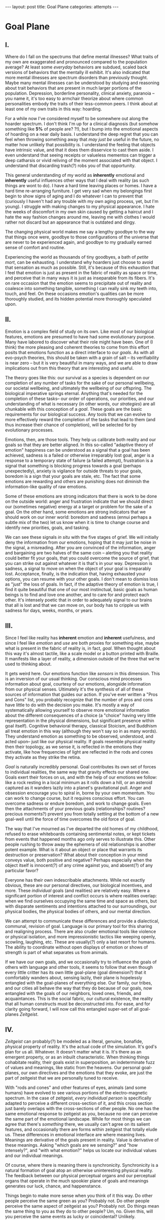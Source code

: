 #+STARTUP: showall indent
#+STARTUP: hidestars
#+OPTIONS: H:2 num:nil tags:nil toc:nil timestamps:nil
#+BEGIN_EXPORT html
---
layout: post
title: Goal Plane
categories: attempts
---
#+END_EXPORT

* Goal Plane

** I.

Where do I fall on the spectrums that define mental illnesses? What
traits of my own are exaggerated and pronounced compared to the
population average? At least some /everyday/ behaviors are subdued,
scaled back versions of behaviors that the mentally ill exhibit. It's
also indicated that more mental illnesses are spectrum disorders than
previously thought. Maybe many mental illnesses can be understood by
studying and reasoning about trait behaviors that are present in much
larger portions of the population. Depression, borderline personality,
clinical anxiety, paranoia -- you name it, it's too easy to armchair
theorize about where common personalities embody the traits of their
less-common peers. I think about at least one of my own traits in this
way: hoarding.

For a while now I've considered myself to be somewhere out along the
hoarder spectrum. I don't think I'm up for a clinical diagnosis (but
somehow something like *5%* of people are?  ?!), but I bump into the
emotional aspects of hoarding on a near daily basis. I understand the
deep regret that you can feel when throwing something away that /may
just be/ useful in the future, no matter how unlikely that possibility
is. I understand the feeling that objects have intrinsic value, and
that it does them disservice to cast them aside. I even understand
that seeing receipts or valueless mementos can trigger a deep
catharsis or vivid reliving of the moment associated with that
object. I understand that discarding trash(?) robs you of that
opportunity.

This general understanding of my world as *inherently* emotional and
*inherently* useful influences other ways that I deal with reality (as
such things are wont to do). I have a hard time leaving places or
homes. I have a hard time re-arranging furniture. I get very sad when
my belongings first begin to show signs of aging and I do whatever I
can to prevent that (curiously I haven't had any trouble with my own
aging process, yet, but I'm young). I struggle with making changes to
my physical appearance. I hate the weeks of discomfort in my own skin
caused by getting a haircut and I hate the way fashion changes around
me, leaving me with clothes I would rather not discard but an
appearance that is outdated and dingy.

The changing physical world makes me say a lengthy goodbye to the way
that things once were, goodbye to those configurations of the universe
that are never to be experienced again, and goodbye to my gradually
earned sense of comfort and routine.

Experiencing the world as thousands of tiny goodbyes, a bath of
/petite mort/, can be exhausting.  I understand why hoarders just
choose to avoid that sensation as much as possible. Still, it's
because of this exhaustion that I feel that emotion is just as present
in the fabric of reality as space or time, and perceive that in many
ways it is just as inseparable from its fibers. It's on rare occasion
that the emotion seems to precipitate out of reality and coalesce into
something tangible, something I can really sink my teeth into, touch,
and feel. On these occasions emotion's qualities can be more
thoroughly studied, and its hidden potential more thoroughly
speculated upon.

** II.

Emotion is a complex field of study on its own. Like most of our
biological features, emotions are presumed to have had some
evolutionary purpose. Many have labored to discover what their role
might have been. One of (I think) the more pleasing and coherent
theories to come from this effort posits that emotions function as a
direct interface to our /goals/. As with all evo-psych theories, this
should be taken with a grain of salt -- its verifiability is near zero
-- but it is very beautiful in many ways, and we are able to draw
implications out from this theory that are interesting and useful.

The theory goes like this: our survival as a species is dependent on
our completion of any number of tasks for the sake of our personal
wellbeing, our societal wellbeing, and ultimately the wellbeing of our
offspring. The biological imperative springs eternal. Anything that's
needed for the completion of these tasks-- our order of operations,
our priorities, and our understanding of what is necessary (in other
words, our /strategies/) are all chunkable with this conception of a
/goal/. These goals are the basic requirements for our biological
success. Any tools that we can evolve to more effectively reward the
completion of the tasks that lead to them (and thus increase their
chance of completion), will be selected for by evolutionary processes.

Emotions, then, are those tools. They help us calibrate both reality
and our goals so that they are better aligned. In this so-called
"adaptive theory of emotion" happiness can be understood as a signal
that a goal has been achieved, sadness is a failed or otherwise
irreparably lost goal, anger is a response to a temporary state of
failure (a failed attempt), frustration is a signal that something is
blocking progress towards a goal (perhaps unexpectedly), anxiety is
vigilance for outside threats to your goals, boredom is a sign that
your goals are stale, etc. The fact that some emotions are rewarding
and others are punishing does not diminish the information-like
quality of raw emotions.

Some of these emotions are strong indicators that there is work to be
done on the outside world: anger and frustration indicate that we
should direct our (sometimes negative) energy at a target or problem
for the sake of a goal. On the other hand, some emotions are strong
indicators that we should work on our inner world: boredom and sadness
(ennui perhaps a subtle mix of the two) let us know when it is time to
change course and identify new priorities, goals, and tasking.

We can see these signals /in situ/ with the five stages of grief. We
will initially deny the information from our emotions, hoping that it
may just be noise in the signal, a misreading. After you are convinced
of the information, anger and bargaining are two halves of the same
coin -- alerting you that reality could better fit your goals, that
you could overcome the source of grief, that you can strike out
against whatever it is that's in your way. Depression is sadness, a
signal to move on when the object of your goal is irreparably
lost. Acceptance, finally, is the indication that, having exhausted
your options, you can resume with your other goals. I don't mean to
dismiss loss as "just" the loss of goals. In fact, if the adaptive
theory of emotion is true, I find it quite beautiful that one of our
most instinctual, basic goals as human beings is to find and love one
another, and to care for and protect each other. It's intensely poetic
that in order to adequately signal to our brains that all is lost and
that we can move on, our body has to cripple us with sadness for days,
weeks, months, or years.

** III.

Since I feel like reality has *inherent* emotion and *inherent*
usefulness, and since I feel like /emotion/ and /use/ are both proxies
for something else, maybe what is present in the fabric of reality is,
in fact, /goal/. When thought about this way it's almost tactile, like
a scale model or a button printed with Braille. It manifests like a
layer of reality, a dimension outside of the three that we're used to
thinking about.

It gets weird here. Our emotions function like /sensors/ in this
dimension. This is an inversion of our usual thinking. Our conscious
mind processes information about goal, courtesy of our emotions,
alongside information from our physical senses. Ultimately it's the
synthesis of all of these sources of information that guides our
action. If you've ever written a "Pros and Cons" list, you probably
recognize that the number of pros and cons have little to do with the
decision you make. It's mostly a way of systematically allowing
yourself to observe more emotional information about the different
consequences of a choice (a "choice" having very little representation
in the physical dimensions, but significant presence within goal
itself). Cognitive behavioral therapy, classical Stoicism, and
Buddhism all treat emotion in this way (although they won't say so in
as many words). They understand emotion as something to be observed,
understood, and acted upon-- just like our physical reality. If goals
resemble physical reality then their topology, as we sense it, is
reflected in the emotions they activate, like how frequencies of light
are reflected in the rods and cones they activate as they strike the
retina.

/Goal/ is naturally incredibly personal. Goal contributes its own set
of forces to individual realities, the same way that gravity effects
our shared one. Goals exert their forces on us, and with the help of
our emotions we follow: like a rock resting in a local minimum as it
rolls down a hill, or an asteroid captured as it wanders lazily into a
planet's gravitational pull. Anger and obsession encourage you to
spiral in, borne by your own momentum. You can work to change course,
but it requires conscious effort. You can overcome sadness or endure
boredom, and work to change goals. Even then the attachments of your
previous goals (relationships?  routines?  precious moments?)  prevent
you from totally settling at the bottom of a new goal-well until the
force of time overcomes the old force of goal.

The way that I've mourned as I've departed the old homes of my
childhood, refused to erase whiteboards containing sentimental notes,
or kept tickets from events that happened months ago only serves to
illustrate this. Other people rushing to throw away the ephemera of
old relationships is another potent example. What is it about an
object or place that warrants its destruction or preservation?  What
about their conception in your mind conveys value, both positive and
negative?  Perhaps especially when the object itself is innocent(?) of
any crime against you, and absent(?) of any particular favor?

Everyone has their own indescribable attachments. While not exactly
obvious, these are our personal directives, our biological incentives,
and more. These /individual/ goals (and realities) are relatively
easy. Where a significant portion of interest and conflict occurs is
where realities overlap: when we find ourselves occupying the same
time and space as others, but with disparate sentiments and intentions
attached to our surroundings, our physical bodies, the physical bodies
of others, and our mental direction.

We can attempt to communicate these differences and provide a
dialectical, communal, revision of goal. Language is our primary tool
for this sharing and realigning process. There are also cruder
emotional tools like violence or physical isolation, and more
impressionistic tactics like weeping openly, scowling, laughing,
etc. These are usually(?) only a last resort for humans. The ability
to coordinate without open displays of emotion or shows of strength is
part of what separates us from animals.

If we have our own goals, and we occasionally try to influence the
goals of others with language and other tools, it seems to follow that
even though every little critter has its own little goal-plane (goal
dimension?) that it comfortably wanders about, sensing lazily, their
plane is hopelessly entangled with the goal-planes of everything
else. Our family, our tribes, and our cities all behave the way that
they do because of our goals, now entangled with the goals of our
neighbors, loved ones, friends, and acquaintances. This is the social
fabric, our cultural existence, the reality that all human constructs
must be deconstructed into. For ease, and for clarity going forward, I
will now call this entangled super-set of all goal-planes /Zeitgeist/.

** IV.

/Zeitgeist/ can probably(?) be modeled as a literal, genuine,
bonafide, physical property of reality. It's the actual code of the
simulation. It's god's plan for us all. Whatever. It doesn't matter
what it is. It's there as an emergent property, or as an inbuilt
characteristic. When thinking things cohabitate reality, their goals
exist in superposition, an indeterminate fuzz of values and meanings,
like static from the heavens. Our personal goal-planes, our own
directives and the emotions that they evoke, are just the part of
zeitgeist that we are personally tuned to receive.

With "rods and cones" and other features of eyes, animals (and some
humans) have evolved to see various portions of the electro-magnetic
spectrum. In the case of zeitgeist, /every individual person/ is
specifically adapted to perceive a different cross-section of it, and
this cross section just barely overlaps with the cross-sections of
other people. No one has the same emotional response to zeitgeist as
you, because no one can perceive the same part of the emotional
landscape. While for most things we can agree that there's /something/
there, we usually can't agree on its salient features, and
occasionally there are forms within zeitgeist that totally elude
us. These differences in emotional interface are where meaning
lives. Meanings are derivative of the goals present in reality. Value
is derivative of these meanings. Asking "which goals are we sensing?"
and "how intensely?", and "with what emotion?" helps us locate our
individual values and our individual meanings.

Of course, where there is meaning there is
synchronicity. Synchronicity is a natural formation of goal atop an
otherwise uninteresting physical reality. The feedback between our
physical perceptual organs and our perceptual organs that operate in
the much spookier plane of goals and meanings generates our luck,
chance, and happenstance.

Things begin to make more sense when you think of it this way. Do
other people perceive the same green as you? Probably not. Do other
people perceive the same aspect of zeitgeist as you?  Probably
not. Do things mean the same thing to you as they do to other
people? Um, no. Given this, will you perceive the same events as
lucky or coincidental? Unlikely.

There are many things like this that seem to exist entirely within
zeitgeist. The psychic groupings of egregores and temporary autonomous
zones, for example, must exist where the physical world is a mere
afterthought-- like with synchronicity and luck.

I think immediately of Art, which seems to be a manifestation of pure
zeitgeist. It is meaningless without an artist's (or scene's) goals,
and the goals' juxtaposition with time and space. An artist's hands
massage zeitgeist into an appealing form. The physical medium is
incidental, or functions as a focus for this form. Our good taste, our
ability to possess discernment about things with an artistic element,
is about effectively locating ourself and any object of culture (or
artwork) within zeitgeist. Locating something with GPS-like precision
is the mark of a tasteful individual. Celebrity, then, is the result
of twofold: one's actual position in (now 5) dimensional space, and
the preponderance of goal present in oneself. If you're not in the
right place, time, and locus within zeitgeist, you're not a celebrity.

All of these sound like aspects of the "humanities." Within them,
sociology is most explicitly the study of zeitgeist, since the
emotions and goals that form the organizing principles of groups of
humans only exist within this entangled goal-dimension. Surveys, then,
are a finite sociological tool designed to measure the continuous
surface of zeitgeist. Related fields, like ethnomethodology, political
philosophy, and others purport to explore zeitgeist in other ways,
with other tools, and by making different assumptions.

Our emotion, as I've explained, allows us to perceive our own
goals. Reflective empathy, theory of mind, and their more effortful
cognitive cousins are the perceptual organs that allow us to perceive
the zeitgeist around us. They even allow us to conceive of what
zeitgeist looks like from another angle, which is necessary for taste
or celebrity. Prior sensory knowledge of the shape of an object allows
us to simulate how that object must look from another perspective, and
knowledge of what an object /means/ to someone else helps us simulate
the view of another facet of zeitgeist. As with drawing from memory
these simulations are crude, but at least they're available.

** V.

Like touch, sight, hearing, or chronoception, our perception of
zeitgeist is finite and subject to our human limitations. Our
understanding of our own motivations and of the motivations of others
has to be mediated by time, distance, and perceptual ability.

Our perception of zeitgeist is imperfect. Emotional acuity varies from
person to person. Sometimes our perception is limited locally by mood
swings, or through the spectrum disorders mentioned earlier. Our over
or underestimation of something's importance is best likened to a
sensor malfunction or mis-calibration, but, like with eyes that are
blurry or with ears that are dull, there are ways to augment our
emotional acuity. We can put on eye-glasses or use tools to do our
sensing in the physical world. When it comes to our emotional
faculties, these augmentations are cognitive improvements (thought
technologies) for improving our emotional interpretation or better
mental representations of the goals and emotions of others. Emotional
intelligence can compensate for a deficit in the sensors. We can build
perceptual lenses that correct for our inadequacies.

In recent history we have begun to understand the process of
correcting our emotional acuity through the administration of
pharmaceuticals (though just as often as not there are trade-offs to
be made regarding pharmaceuticals). Even common drugs like
acetaminophen influence the way we perceive emotion. Acetaminophen
dampens our own perception of pain, and (presumably through related
mechanisms) dampens our perception of others' pain as well. It has
even been suggested that acetaminophen can pull us out of an
existential crisis-- as though existential pain is a pain to be
"killed," as well.

As far as distance or breadth is concerned, zeitgeist is very
large. It's as long as the universe is wide. Wherever there's life,
goal follows. This means that zeitgeist contains exactly as many
goal-planes as there are thinking creatures in this whole
universe. Each goal-plane only thickens zeitgeist. It's dense,
complex, enormous, and we can only perceive so much of it.

Just like being physically isolated from the existence of other human
beings, or existing in another time from other human beings, we can be
isolated by existing in another aspect of zeitgeist. There have
already been 100 billion human beings, and you can only know what, a
few thousand? If your goal-plane is not closely entangled with another
person's, you will not have the occasion to interact with them. This
is especially apparent in the internet age, where physical isolations
are less important to our overall connectedness, and the opportunities
created by shared or similar goal flare in consequence. Of course the
"occasion to interact" is not the end of the influence of
zeitgeist. Goal can steer those far away, who you have no
knowledge of, into action that affects you and your own goal. This is
perhaps the case with the CEOs of coal companies, or the actors in the
global political theater, or even average consumers steering the
pricing and materials of consumer goods.

While the internet has the potential to entangle goals across great
distances, "filter bubbles" are a disentangling (isolating action) of
otherwise complex interactions in zeitgeist. They are powerful
positive feedback loops within goal itself. They are loci where the
topology of zeitgeist reaches upwards towards infinity. Filter bubbles
are machine augmented, but they have existed since the dawn of
civilization. We pick our friends and acquaintances in accordance with
our goals, and in the process we disentangle ourselves from the goals
of people that we perceive as different from ourselves. The good news
is that zeitgeist, while perhaps less malleable than space, is
definitely more malleable than time-- and there are definite discrete
actions that we can take to influence our own goal-plane and the
greater zeitgeist. We need this. The state of the world at any point
in the future is essentially the current reality + physics + goals +
time, since any change that the universe experiences that is
indescribable through simple physics can be described as the
interactions of the goals of the intelligent beings that inhabit it.

** VI.

Given this conception of zeitgeist as

1. Present in reality
2. Exerting influence on us and therefore
3. "Sense-able", like space and time
4. Malleable, like space and (to a lesser extent) time and,
5. Vast, like space and time

we can start to conceptualize its shape, its isomorphisms in other
thought, and its consequences in the real world.

Zeitgeist sounds like a theory of capital. It does work that way!
Systems that purport to identify the source of value /must/ be of some
use economically. Unfortunately what I've written can change
nothing. Without accurate measurement across the spectrum of
zeitgeist, I wouldn't get too excited, and I /do/ think that sociology
and statistics possess some of the best tools within the limits of
current imagination. Perhaps AI will furnish us with better tools in
the future.

Zeitgeist also smacks of panpsychism. Zeitgeist is in and
around us all, coursing through the rocks and the trees, imbuing
meaning and guiding actions. Could it be /inner essence/? Could it be
the goal, the will, the /consciousness/ of every person, every
/thing/? Could it describe the relational processes that create
reality? I think it is distinct from these things, but helpful to our
thinking in much the same way. It's a sort of teleology, a
biological(?) explanation for purpose and meaning, and an
understanding of how we perceive those purposes.

So what does this all really get us? Like I said before, what
zeitgeist describes is the “supra-individual” realm, the social
fabric, cultural fabric, emotional landscape, and the interactions
spinning out therefrom. It provides a term of art for the occasions on
which we must roughly quantify the effects of our actions. It does so
without straining the brain too hard. Once you have a psychic space
that behaves like a physical one, analogies flow more readily. I've
already mentioned "wells," as though I'm speaking about gravity.

In time there are moments, in space there are points, in zeitgeist
there are loci. A humane coordinate system, and the rhizome runneth
through it. A tree is planted at this locus or that. The emptiness of
outer space may be an equally empty outer zeitgeist.

We can pilot our little space-ship brain between goal-wells, taking
care not to get drawn in. We can apply our energy to moving towards
particular goals or to moving away. Either will be hard (as we
perceive frustration or sadness), and both will achieve very different
things. Most objects/spaces/times will have very little goal
associated with them, but the occasional preponderance in a person,
place, event, or thing more than makes up for it. Do you ever think
about a thing that just seems "big"? Have you ever inspected the
thing's "bigness" only to find that its actual reach is limited and
human? Has that ever happened but the thing still felt "big"?  We can
chip away at zeitgeist and attempt to change its pull, but we are
small and sometimes the pull is too strong.

So, just like the physical world, we change it as it changes us. It
can be accumulated or shaped. Gemstones can be extracted and elevated
in importance. This is the purview of historians and taste-makers, who
find substance in zeitgeist and inflate its importance. Here we find
ourselves in a strange loop: in order to change zeitgeist
intentionally, we must expand zeitgeist to contain itself and any
intention you have towards it from this moment onward.

One of the strange-loopiest things of all is politics. Politics is a
very un-self-aware attempt at organizing around and changing
zeitgeist. Of course, doing politics is impossible without trying to
assimilate the continuous surface that contains opinion, policy,
strategy, and emotion simultaneously. Political extremism is a
slippery slope into a new part of zeitgeist. The forces are eccentric
(isolated) and strong (the well is deep and steep). Those sucked in by
it are difficult to save, and find themselves impotently raging for an
ideology that isn't worth the time or energy.

** VII.

Better understanding human minds depends on creating better
understanding of human faculties. Physical perceptions are only part
of the picture, and perceiving zeitgeist is in many ways more
beneficial than perceiving the physical world. Systems that perceive
utility (value) outcompete those that perceive reality. The blind,
deaf, and numb are all impossibly more capable at dealing with a
general reality than the best trained neural-net classifiers. Your
goal receptors are your most valuable sense. Professionals almost
always "trust their gut" above all else -- which seems an almost
hideously obvious allusion to the use of your emotions as perception.

I'm not the first person to see this. The adaptive theory of emotion,
, the current version of which has been around for almost 40 years,
and which can trace its thinking back to Darwin, has set this line of
thinking in motion for a variety of crackpots (and some reputable
individuals) like me. I hope that the status of such speculations can
move from "wild flight of fancy" to "viable thought technology."
Thinking of value and meaning in this way, and using a new toolbox of
physical metaphors when discussing policy, people, and socio-cultural
institutions could be helpful. Discussions of personal value, and our
conversations about the breakdowns and sticking points in
relationships with family and friends can benefit.

It's not a catch-all. It's a useful fiction. There is no way to
measure zeitgeist directly. There is no way to verify your hypotheses,
unless your hypothesis is about population level statistical
averages. And then, because of the nature of averages, and since the
tools at your disposal are generally survey instruments from the
fraught fields of sociology and psychology, you are unlikely to
capture the continuous reality that underlies the results. Identifying
a few points and creating a map from lines drawn through them does
nothing to explore the territory.

It's an interesting inversion, a mental slight of hand. The value (I
hope) is in new analogies, enabled.


** Some Very Loose References

[[http://www.mdpi.com/2076-328X/3/3/459/htm][On the Function of Boredom]]

[[http://www.cogsci.uci.edu/~ddhoff/interface.pdf][Interface theory of human perception]]

[[https://www.psychologicalscience.org/news/releases/experiencing-existential-dread-tylenol-may-do-the-trick.html][Acetaminophen for existential crisis]] / [[https://academic.oup.com/scan/article/11/9/1345/2224135/From-painkiller-to-empathy-killer-acetaminophen?searchresult=1][Empathy reduction]]

[[https://www.ncbi.nlm.nih.gov/pmc/articles/PMC4125199/][Extreme Traits as Personality Disorders]]

[[https://www.youtube.com/watch?v=6Uy5-mOGgC8][Video introduction to Panpsychism]]

/A very special thanks to everyone who provided feedback on earlier drafts, especially Mitchell Finzel, Benjamin Cole, and Jane Rennick, who puked the first time she heard this idea (unrelated)./
